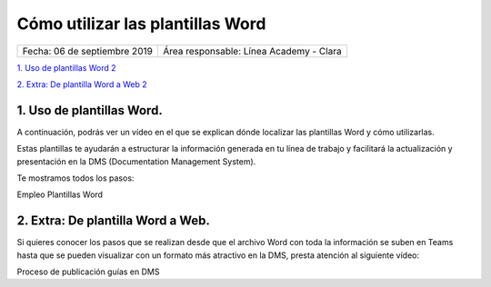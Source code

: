=================================
Cómo utilizar las plantillas Word
=================================

.. centered:: |image0|

============================ =======================================
Fecha: 06 de septiembre 2019 Área responsable: Línea Academy - Clara
============================ =======================================

`1. Uso de plantillas Word 2 
<#uso-de-plantillas-word>`__

`2. Extra: De plantilla Word a Web 2 <#extra-de-plantilla-word-a-web>`__

1. Uso de plantillas Word.
==========================

A continuación, podrás ver un vídeo en el que se explican dónde localizar las plantillas Word y cómo utilizarlas.

Estas plantillas te ayudarán a estructurar la información generada en tu línea de trabajo y facilitará la actualización y presentación en la DMS (Documentation Management System).

Te mostramos todos los pasos:

Empleo Plantillas Word 

.. raw:: html

	<iframe width="560" height="315" src="https://www.youtube.com/embed/u_ElIN6rOqQ" frameborder="0" allow="accelerometer; autoplay; encrypted-media; gyroscope; picture-in-picture" allowfullscreen></iframe>


..

2. Extra: De plantilla Word a Web. 
===================================

Si quieres conocer los pasos que se realizan desde que el archivo Word con toda la información se suben en Teams hasta que se pueden visualizar con un formato más atractivo en la DMS, presta atención al siguiente vídeo:

Proceso de publicación guías en DMS 

.. raw:: html

	<iframe width="560" height="315" src="https://www.youtube.com/embed/61x4uzsZ08c" frameborder="0" allow="accelerometer; autoplay; encrypted-media; gyroscope; picture-in-picture" allowfullscreen></iframe>

.. |image0| image:: media/image1.png
   :width: 3.83333in
   :height: 4.04167in


